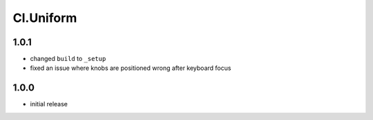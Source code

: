 ==========
Cl.Uniform
==========

1.0.1
-----
- changed ``build`` to ``_setup``
- fixed an issue where knobs are positioned wrong after keyboard focus

1.0.0
-----
- initial release